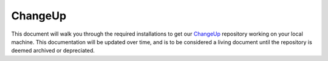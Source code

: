 .. This document outlines the process of configuring a development environment for the project

ChangeUp
========

This document will walk you through the required installations to get our `ChangeUp`__ repository working on your local machine. This documentation will be updated over time, and is to be considered a living document until the repository is deemed archived or depreciated.

__ https://github.com/msoe-vex/ChangeUp